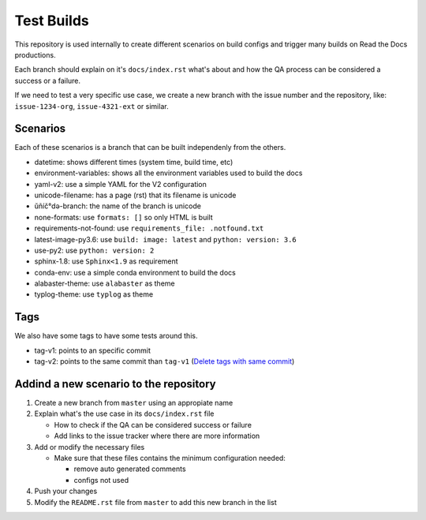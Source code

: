 Test Builds
===========

This repository is used internally to create different scenarios
on build configs and trigger many builds on Read the Docs productions.

Each branch should explain on it's ``docs/index.rst`` what's about and how the
QA process can be considered a success or a failure.

If we need to test a very specific use case, we create a new branch with
the issue number and the repository, like: ``issue-1234-org``, ``issue-4321-ext`` or similar.


Scenarios
---------

Each of these scenarios is a branch that can be built independenly from the others.

* datetime: shows different times (system time, build time, etc)
* environment-variables: shows all the environment variables used to build the docs
* yaml-v2: use a simple YAML for the V2 configuration
* unicode-filename: has a page (rst) that its filename is unicode
* ŭñíč°də-branch: the name of the branch is unicode
* none-formats: use ``formats: []`` so only HTML is built
* requirements-not-found: use ``requirements_file: .notfound.txt``
* latest-image-py3.6: use ``build: image: latest`` and ``python: version: 3.6``
* use-py2: use ``python: version: 2``
* sphinx-1.8: use ``Sphinx<1.9`` as requirement
* conda-env: use a simple conda environment to build the docs
* alabaster-theme: use ``alabaster`` as theme
* typlog-theme: use ``typlog`` as theme


Tags
----

We also have some tags to have some tests around this.

* tag-v1: points to an specific commit
* tag-v2: points to the same commit than ``tag-v1`` (`Delete tags with same commit <https://github.com/rtfd/readthedocs.org/pull/4915>`_)


Addind a new scenario to the repository
---------------------------------------

#. Create a new branch from ``master`` using an appropiate name
#. Explain what's the use case in its ``docs/index.rst`` file

   * How to check if the QA can be considered success or failure
   * Add links to the issue tracker where there are more information
#. Add or modify the necessary files

   * Make sure that these files contains the minimum configuration needed:
   
     * remove auto generated comments
     * configs not used
#. Push your changes
#. Modify the ``README.rst`` file from ``master`` to add this new branch in the list
